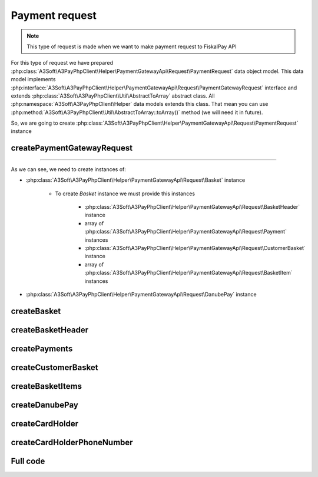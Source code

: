 ###############
Payment request
###############

.. note::
    This type of request is made when we want to make payment request to FiskalPay API

For this type of request we have prepared :php:class:`A3Soft\A3PayPhpClient\Helper\PaymentGatewayApi\Request\PaymentRequest` data object model.
This data model implements :php:interface:`A3Soft\A3PayPhpClient\Helper\PaymentGatewayApi\Request\PaymentGatewayRequest` interface
and extends :php:class:`A3Soft\A3PayPhpClient\Util\AbstractToArray` abstract class.
All :php:namespace:`A3Soft\A3PayPhpClient\Helper` data models extends this class.
That mean you can use :php:method:`A3Soft\A3PayPhpClient\Util\AbstractToArray::toArray()` method (we will need it in future).

So, we are going to create :php:class:`A3Soft\A3PayPhpClient\Helper\PaymentGatewayApi\Request\PaymentRequest` instance


createPaymentGatewayRequest
---------------------------

.. code-block:: php
    :caption: example.php
    :lineos:

    <?php

    function createPaymentGatewayRequest(): PaymentRequest
    {
        /** merchantPaymentId is just your identification of payment, it should be random generated Guid */
        $merchantPaymentId = '476a8fc5-23db-4a5e-85ca-ed31b61a5a9d'; // random generated
        /** Three character currency code by ISO 4217 */
        $currency = 'EUR';
        /** amount is string without floating point, but last 2 digits are floating point. For example if we have amount 123, we want to pay 1.23 */
        $amount = '123';
        /** this number will we visible in portal zone */
        $orderNumber = '9999';
        /** to this url will be client redirected by payment gateway after processing */
        $redirectUrl = 'https://www.redirecturl.com';
        /** language used in paymant gateway interface if has translation */
        $language = 'sk-sk';

        return new PaymentRequest(
            'guid_methodId_from_registration_request', //methodId obtained from registration request
            $merchantPaymentId,
            $currency,
            $amount,
            $orderNumber,
            $this->createBasket(
                $this->createBasketHeader(),
                $this->createPayments(),
                $this->createCustomerBasket(),
                $this->createBasketItems()
            ),
            $redirectUrl,
            $this->createDanubePay(),
            $language
        );
    }

------

As we can see, we need to create instances of:

* :php:class:`A3Soft\A3PayPhpClient\Helper\PaymentGatewayApi\Request\Basket` instance

    * To create `Basket` instance we must provide this instances

        * :php:class:`A3Soft\A3PayPhpClient\Helper\PaymentGatewayApi\Request\BasketHeader` instance

        * array of :php:class:`A3Soft\A3PayPhpClient\Helper\PaymentGatewayApi\Request\Payment` instances

        * :php:class:`A3Soft\A3PayPhpClient\Helper\PaymentGatewayApi\Request\CustomerBasket` instance

        * array of :php:class:`A3Soft\A3PayPhpClient\Helper\PaymentGatewayApi\Request\BasketItem` instances

* :php:class:`A3Soft\A3PayPhpClient\Helper\PaymentGatewayApi\Request\DanubePay` instance

createBasket
------------

.. code-block:: php
    :caption: example.php
    :lineos:

    <?php

    function createBasket(BasketHeader $basketHeader, array $payments, CustomerBasket $customerBasket, array $basketItems): Basket
    {
        return new Basket(
            $basketHeader,
            $payments,
            $customerBasket,
            $basketItems
        );
    }


createBasketHeader
------------

.. code-block:: php
    :caption: example.php
    :lineos:

    <?php

    function createBasketHeader(): BasketHeader
    {
        $documentNumber = "orderId"; // id of order
        $reference = 'REFERENCE';
        /** document rounding value */
        $rounding = 0;
        /** optional texts */
        $text1 = $text2 = $text3 = null;
        return new BasketHeader(
            $documentNumber,
            $reference,
            $rounding,
            $text1,
            $text2,
            $text3
        );
    }

createPayments
--------------

.. code-block:: php
    :caption: example.php
    :lineos:

    <?php

    function createPayments(): array
    {
        return [new Payment(
            Payment::PaymentIdCard, //Payment identifier -> card payment
            1.23, //paid amount
            'Payment description sent to portal' // description of payment will be displayed on portal
        )];
    }

createCustomerBasket
--------------------

.. code-block:: php
    :caption: example.php
    :lineos:

    <?php

    function createCustomerBasket(): CustomerBasket
    {
        /** optional field, id of customer */
        $customerNumber = null;
        /** optional fields card number and if we want to pass external id of 3rd party system, we can use $externalUid*/
        $cardNumber = $externalUid = null;
        return new CustomerBasket(
            $customerNumber,
            $cardNumber,
            $externalUid
        );
    }

createBasketItems
-----------------

.. code-block:: php
    :caption: example.php
    :lineos:

    <?php

    /**
        This function create just one basket item for demonstration, we can create as much as we want.
    */
    function createBasketItems(): array
    {
        /** the name of the item shown in report */
        $name = 'TestItem';
        $vatRate = 20.0;
        $quantity = 1;
        /** measure unit must be from available constatnts in BasketItem::MeasureUnits array */
        $measureUnit = BasketItem::MeasureUnits['Ks'];
        /** price without vat, before discount per unit */
        $originalUnitPrice = 2.0;
        /** actual price without vat per unit */
        $unitPrice = 1.0;
        /** total price without vat */
        $priceTotal = 1.0;
        /** vat base for total price */
        $priceVatBaseTotal = 0.2;
        /** total price incl. vat */
        $priceVatTotal = 1.2;
        /** item rounding */
        $itemRounding = 0;
        /** the name of article if is register on FiskalPRO portal
        $article = "Article";
        /** chr1 and chr2 of product if it is paired product, only if the product is registered on portal.
        $chr1 = $chr2 = null; //not paired product
        /** ean of product / product variant */
        $ean = '1234567891234';
        /** external uid is used when we take product from 3rd party system */
        $externalUId = null;
        /** short text product description */
        $text1 = 'Text1';
        /** long text product description */
        $text1Long = 'Text1Long';
        return [
            new BasketItem(
                $name,
                $vatRate,
                $quantity,
                $measureUnit,
                $originalUnitPrice,
                $unitPrice,
                $priceTotal,
                $priceVatBaseTotal,
                $priceVatTotal,
                $itemRounding,
                $article,
                $chr1,
                $chr2,
                $ean,
                $externalUId,
                $text1,
                $text1Long
            )];
    }

createDanubePay
---------------

.. code-block:: php
    :caption: example.php
    :lineos:

    <?php

    function createDanubePay(): DanubePay
    {
        return new DanubePay(
            $this->danubeTerminalId,
            $this->createCardHolder()
        );
    }

createCardHolder
----------------

.. code-block:: php
    :caption: example.php
    :lineos:

    <?php

    function createCardHolder(): CardHolder
    {
        /** Name of customer */
        $cardHolderName = 'Test Test';
        /** Bill and ship addresses of customer */
        $billAddrLine1 = $shipAddrLine1 = 'Továrenská';
        $billAddrPostCode = $shipAddrPostCode = '020 01';
        $billAddrCity = $shipAddrCity = 'Púchov';
        /** State code by ISO 3166-2 */
        $billAddrState = $shipAddrState = 'ZI';
        /** State code by ISO 3166-1 numeric value */
        $billAddrCountry = $shipAddrCountry = '703';
        $email = 'admin@a3soft.sk';

        return new CardHolder(
            $cardHolderName,
            $billAddrLine1,
            $billAddrPostCode,
            $billAddrCity,
            $billAddrState,
            $billAddrCountry,
            $email,
            $shipAddrLine1,
            $shipAddrPostCode,
            $shipAddrCity,
            $shipAddrState,
            $shipAddrCountry,
            $this->createCardHolderPhoneNumber(),
            $this->createCardHolderPhoneNumber(),
            $this->createCardHolderPhoneNumber(),
        );
    }

createCardHolderPhoneNumber
---------------------------

.. code-block:: php
    :caption: example.php
    :lineos:

    <?php

    function createCardHolderPhoneNumber(): CardHolderPhoneNumber
    {
        /** country number prefix */
        $countryCode = "421";
        /** subscriber section of phone number */
        $subscriber = "123456789";
        return new CardHolderPhoneNumber(
            $countryCode,
            $subscriber
        );
    }


Full code
---------
.. code-block:: php
    :caption: example.php
    :lineos:

    <?php

    $paymentGatewayRequester = new PaymentGatewayRequester("https://api_url_from_registration_request", 'token_from_registration_request');

    function createPaymentGatewayRequest(): PaymentRequest
    {
        $merchantPaymentId = '476a8fc5-23db-4a5e-85ca-ed31b61a5a9d'; // random generated
        $currency = 'EUR';
        $amount = '123';
        $orderNumber = '9999';
        $redirectUrl = 'https://www.redirecturl.com';
        $language = 'sk-sk';

        return new PaymentRequest(
            'guid_methodId_from_registration_request',
            $merchantPaymentId,
            $currency,
            $amount,
            $orderNumber,
            $this->createBasket(
                $this->createBasketHeader(),
                $this->createPayments(),
                $this->createCustomerBasket(),
                $this->createBasketItems()
            ),
            $redirectUrl,
            $this->createDanubePay(),
            $language
        );
    }

    function createBasket(BasketHeader $basketHeader, array $payments, CustomerBasket $customerBasket, array $basketItems): Basket
    {
        return new Basket(
            $basketHeader,
            $payments,
            $customerBasket,
            $basketItems
        );
    }

    function createBasketHeader(): BasketHeader
    {
        $documentNumber = "GUID";
        $reference = 'REFERENCE';
        $rounding = 0;
        $text1 = $text2 = $text3 = null;
        return new BasketHeader(
            $documentNumber,
            $reference,
            $rounding,
            $text1,
            $text2,
            $text3
        );
    }

    function createPayments(): array
    {
        return [new Payment(
            Payment::PaymentIdCard,
            1.23,
            'Payment description sent to portal'
        )];
    }


    function createCustomerBasket(): CustomerBasket
    {
        $customerNumber = null;
        $cardNumber = $externalUid = null;
        return new CustomerBasket(
            $customerNumber,
            $cardNumber,
            $externalUid
        );
    }


    function createBasketItems(): array
    {
        $name = 'TestItem';
        $vatRate = 20.0;
        $quantity = 1;
        $measureUnit = BasketItem::MeasureUnits['Ks'];
        $originalUnitPrice = 2.0;
        $unitPrice = 1.0;
        $priceTotal = 1.0;
        $priceVatBaseTotal = 0.2;
        $priceVatTotal = 1.2;
        $itemRounding = 0;
        $article = "Article";
        $chr1 = $chr2 = null; //not paired product
        $ean = '1234567891234';
        $externalUId = null;
        $text1 = 'Text1';
        $text1Long = 'Text1Long';
        return [
            new BasketItem(
                $name,
                $vatRate,
                $quantity,
                $measureUnit,
                $originalUnitPrice,
                $unitPrice,
                $priceTotal,
                $priceVatBaseTotal,
                $priceVatTotal,
                $itemRounding,
                $article,
                $chr1,
                $chr2,
                $ean,
                $externalUId,
                $text1,
                $text1Long
            )];
    }

    function createDanubePay(): DanubePay
    {
        return new DanubePay(
            $this->danubeTerminalId,
            $this->createCardHolder()
        );
    }

    function createCardHolder(): CardHolder
    {
        $cardHolderName = 'Test Test';
        $billAddrLine1 = $shipAddrLine1 = 'Továrenská';
        $billAddrPostCode = $shipAddrPostCode = '020 01';
        $billAddrCity = $shipAddrCity = 'Púchov';
        $billAddrState = $shipAddrState = 'ZI';
        $billAddrCountry = $shipAddrCountry = '703';
        $email = 'admin@a3soft.sk';

        return new CardHolder(
            $cardHolderName,
            $billAddrLine1,
            $billAddrPostCode,
            $billAddrCity,
            $billAddrState,
            $billAddrCountry,
            $email,
            $shipAddrLine1,
            $shipAddrPostCode,
            $shipAddrCity,
            $shipAddrState,
            $shipAddrCountry,
            $this->createCardHolderPhoneNumber(),
            $this->createCardHolderPhoneNumber(),
            $this->createCardHolderPhoneNumber(),
        );
    }

    function createCardHolderPhoneNumber(): CardHolderPhoneNumber
    {
        $countryCode = "421";
        $subscriber = "123456789";
        return new CardHolderPhoneNumber(
            $countryCode,
            $subscriber
        );
    }